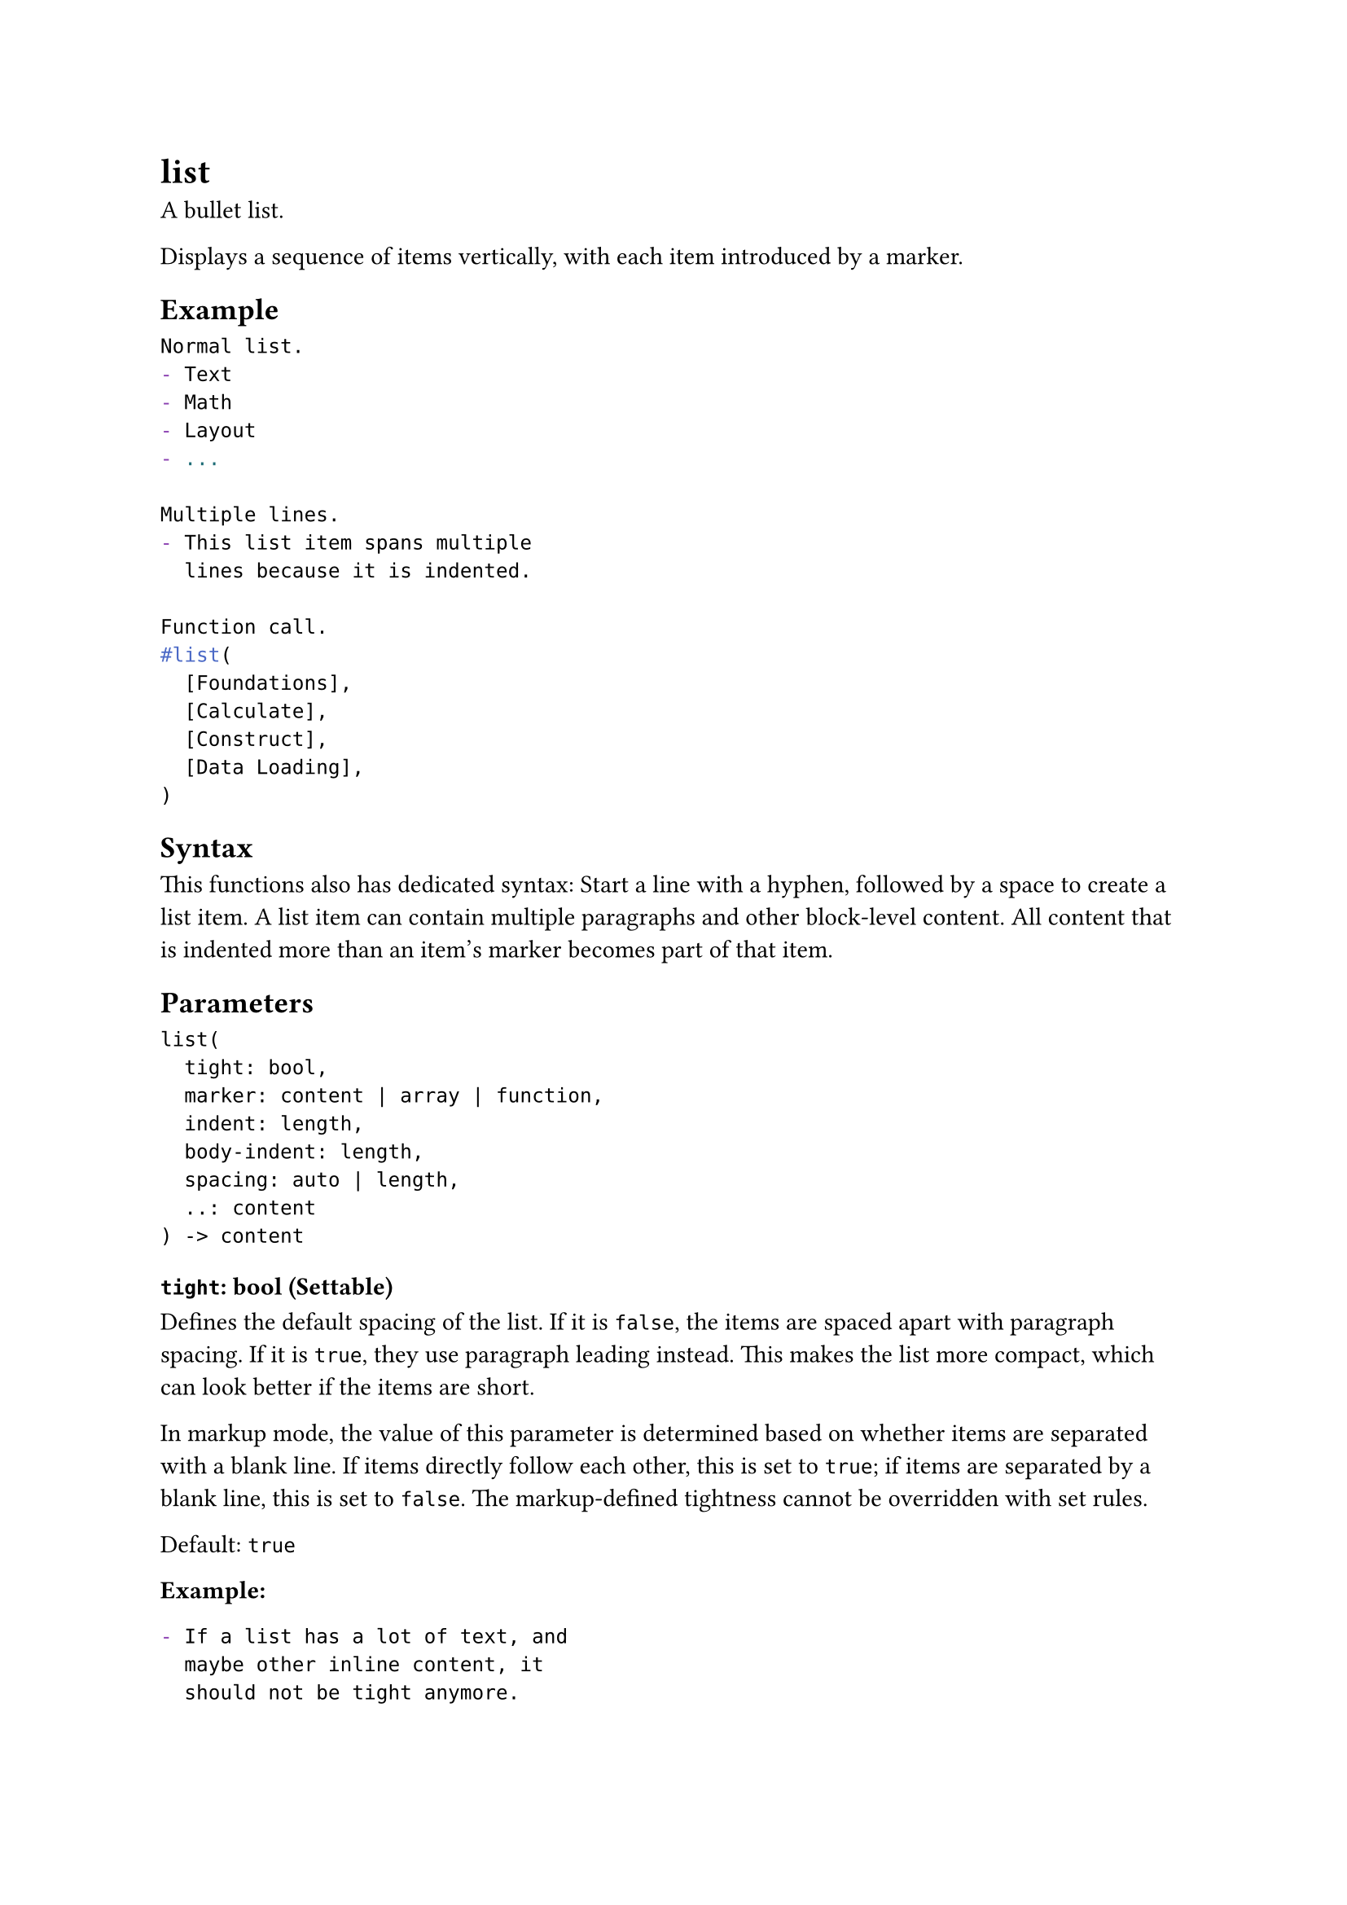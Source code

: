 = list

A bullet list.

Displays a sequence of items vertically, with each item introduced by a marker.

== Example

```typst
Normal list.
- Text
- Math
- Layout
- ...

Multiple lines.
- This list item spans multiple
  lines because it is indented.

Function call.
#list(
  [Foundations],
  [Calculate],
  [Construct],
  [Data Loading],
)
```

== Syntax

This functions also has dedicated syntax: Start a line with a hyphen, followed by a space to create a list item. A list item can contain multiple paragraphs and other block-level content. All content that is indented more than an item's marker becomes part of that item.

== Parameters

```
list(
  tight: bool,
  marker: content | array | function,
  indent: length,
  body-indent: length,
  spacing: auto | length,
  ..: content
) -> content
```

=== `tight`: bool (Settable)

Defines the default #link("/docs/reference/model/list/#parameters-spacing")[spacing] of the list. If it is `false`, the items are spaced apart with #link("/docs/reference/model/par/#parameters-spacing")[paragraph spacing]. If it is `true`, they use #link("/docs/reference/model/par/#parameters-leading")[paragraph leading] instead. This makes the list more compact, which can look better if the items are short.

In markup mode, the value of this parameter is determined based on whether items are separated with a blank line. If items directly follow each other, this is set to `true`; if items are separated by a blank line, this is set to `false`. The markup-defined tightness cannot be overridden with set rules.

Default: `true`

*Example:*
```typst
- If a list has a lot of text, and
  maybe other inline content, it
  should not be tight anymore.

- To make a list wide, simply insert
  a blank line between the items.
```

=== `marker`: content | array | function (Settable)

The marker which introduces each item.

Instead of plain content, you can also pass an array with multiple markers that should be used for nested lists. If the list nesting depth exceeds the number of markers, the markers are cycled. For total control, you may pass a function that maps the list's nesting depth (starting from `0`) to a desired marker.

Default: `([•], [‣], [–])`

*Example:*
```typst
#set list(marker: [--])
- A more classic list
- With en-dashes

#set list(marker: ([•], [--]))
- Top-level
  - Nested
  - Items
- Items
```

=== `indent`: length (Settable)

The indent of each item.

Default: `0pt`

=== `body-indent`: length (Settable)

The spacing between the marker and the body of each item.

Default: `0.5em`

=== `spacing`: auto | length (Settable)

The spacing between the items of the list.

If set to `auto`, uses paragraph #link("/docs/reference/model/par/#parameters-leading")[leading] for tight lists and paragraph #link("/docs/reference/model/par/#parameters-spacing")[spacing] for wide (non-tight) lists.

Default: `auto`

=== `children`: content (Required, Positional, Variadic)

The bullet list's children.

When using the list syntax, adjacent items are automatically collected into lists, even through constructs like for loops.

*Example:*
```typst
#for letter in "ABC" [
  - Letter #letter
]
```

== Definitions

=== `item`

A bullet list item.

```
item(
  content: content
) -> content
```

==== `body`: content (Required, Positional)

The item's body.
